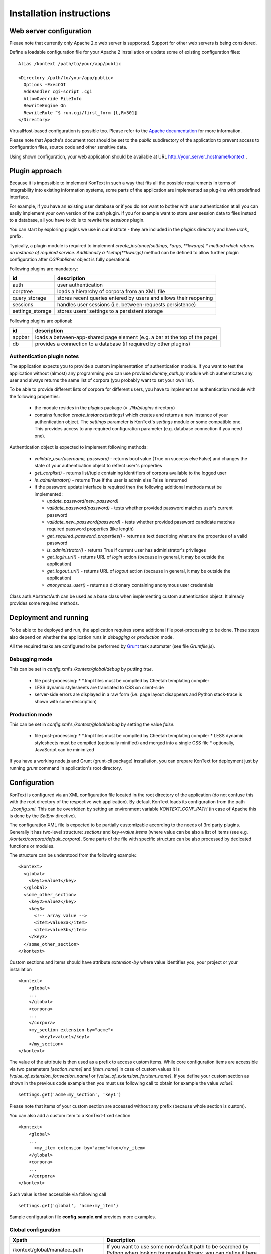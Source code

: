 =========================
Installation instructions
=========================

------------------------
Web server configuration
------------------------

Please note that currently only Apache 2.x web server is supported. Support for other web servers is being considered.

Define a loadable configuration file for your Apache 2 installation or update some of existing configuration files::

  Alias /kontext /path/to/your/app/public

  <Directory /path/to/your/app/public>
    Options +ExecCGI
    AddHandler cgi-script .cgi
    AllowOverride FileInfo
    RewriteEngine On
    RewriteRule ^$ run.cgi/first_form [L,R=301]
  </Directory>

VirtualHost-based configuration is possible too. Please refer to the
`Apache documentation <http://httpd.apache.org/docs/2.2/>`_ for more information.

Please note that Apache's document root should be set to the *public* subdirectory
of the application to prevent access to configuration files, source code and other sensitive data.

Using shown configuration, your web application should be available at URL http://your_server_hostname/kontext .

---------------
Plugin approach
---------------

Because it is impossible to implement KonText in such a way that fits all the possible requirements in terms of
integrability into existing information systems, some parts of the application are implemented as plug-ins with
predefined interface.

For example, if you have an existing user database or if you do not want to bother with user authentication at all
you can easily implement your own version of the *auth* plugin. If you for example want to store user session data to
files instead to a database, all you have to do is to rewrite the *sessions* plugin.

You can start by exploring plugins we use in our institute - they are included in the *plugins* directory and have
*ucnk_* prefix.

Typically, a plugin module is required to implement *create_instance(settings, \*args, \**kwargs) * method which returns
an instance of required service. Additionally a *setup(\**kwargs)* method can be defined to allow further plugin
configuration after *CGIPublisher* object is fully operational.

Following plugins are mandatory:

+------------------+------------------------------------------------------------------------------+
| id               | description                                                                  |
+==================+==============================================================================+
| auth             | user authentication                                                          |
+------------------+------------------------------------------------------------------------------+
| corptree         | loads a hierarchy of corpora from an XML file                                |
+------------------+------------------------------------------------------------------------------+
| query_storage    | stores recent queries entered by users and allows their reopening            |
+------------------+------------------------------------------------------------------------------+
| sessions         | handles user sessions (i.e. between-requests persistence)                    |
+------------------+------------------------------------------------------------------------------+
| settings_storage | stores users' settings to a persistent storage                               |
+------------------+------------------------------------------------------------------------------+

Following plugins are optional:

+------------------+------------------------------------------------------------------------------+
| id               | description                                                                  |
+==================+==============================================================================+
| appbar           | loads a between-app-shared page element (e.g. a bar at the top of the page)  |
+------------------+------------------------------------------------------------------------------+
| db               | provides a connection to a database (if required by other plugins)           |
+------------------+------------------------------------------------------------------------------+


Authentication plugin notes
===========================

The application expects you to provide a custom implementation of authentication module. If you want to test the
application without (almost) any programming you can use provided *dummy_auth.py* module which authenticates any user
and always returns the same list of corpora (you probably want to set your own list).

To be able to provide different lists of corpora for different users, you have to implement an authentication
module with the following properties:

  * the module resides in the *plugins* package (= *./lib/plugins* directory)
  * contains function *create_instance(settings)* which creates and returns a new instance of your authentication object.
    The *settings* parameter is KonText's *settings* module or some compatible one. This
    provides access to any required configuration parameter (e.g. database connection if you need one).

Authentication object is expected to implement following methods:

  * *validate_user(username, password)* - returns bool value (True on success else False) and changes
    the state of your authentication object to reflect user's properties
  * *get_corplist()* - returns list/tuple containing identifiers of corpora available to the
    logged user
  * *is_administrator()* - returns True if the user is admin else False is returned
  * if the password update interface is required then the following additional methods must be implemented:

    * *update_password(new_password)*
    * *validate_password(password)* - tests whether provided password matches user's current password
    * *validate_new_password(password)* - tests whether provided password candidate matches required password
      properties (like length)
    * *get_required_password_properties()* - returns a text describing what are the properties of a valid password
    * *is_administrator()* - returns True if current user has administrator's privileges
    * *get_login_url()* - returns URL of *login* action (because in general, it may be outside the application)
    * *get_logout_url()* - returns URL of *logout* action (because in general, it may be outside the application)
    * *anonymous_user()* - returns a dictionary containing anonymous user credentials

Class auth.AbstractAuth can be used as a base class when implementing custom authentication object. It already provides
some required methods.

----------------------
Deployment and running
----------------------

To be able to be deployed and run, the application requires some additional file post-processing to be done. These
steps also depend on whether the application runs in *debugging* or *production* mode.

All the required tasks are configured to be performed by `Grunt <http://gruntjs.com/>`_ task automater (see file
*Gruntfile.js*).

Debugging mode
==============

This can be set in *config.xml*'s */kontext/global/debug* by putting *true*.

  * file post-processing:
    * \*.tmpl files must be compiled by Cheetah templating compiler
  * LESS dynamic stylesheets are translated to CSS on client-side
  * server-side errors are displayed in a raw form (i.e. page layout disappears and Python stack-trace is shown with some
    description)


Production mode
===============

This can be set in *config.xml*'s */kontext/global/debug* by setting the value *false*.

  * file post-processing:
    * \*.tmpl files must be compiled by Cheetah templating compiler
    * LESS dynamic stylesheets must be compiled (optionally minified) and merged into a single CSS file
    * optionally, JavaScript can be minimized

If you have a working node.js and Grunt (grunt-cli package) installation, you can prepare KonText for deployment just by
running *grunt* command in application's root directory.

-------------
Configuration
-------------

KonText is configured via an XML configuration file located in the root directory of the application
(do not confuse this with the root directory of the respective web application).
By default KonText loads its configuration from the path *../config.xml*. This can be overridden by setting an environment
variable *KONTEXT_CONF_PATH* (in case of Apache this is done by the *SetEnv* directive).

The configuration XML file is expected to be partially customizable according to the needs of 3rd party plugins.
Generally it has two-level structure: *sections* and *key->value items* (where value can be also a list of items (see
e.g. */kontext/corpora/default_corpora*). Some parts of the file with specific structure can be also processed by
dedicated functions or modules.

The structure can be understood from the following example::

    <kontext>
      <global>
        <key1>value1</key>
      </global>
      <some_other_section>
        <key2>value2</key>
        <key3>
          <!-- array value -->
          <item>value3a</item>
          <item>value3b</item>
        </key3>
      </some_other_section>
    </kontext>

Custom sections and items should have attribute *extension-by* where value identifies you, your project or your
installation ::

    <kontext>
        <global>
        ...
        </global>
        <corpora>
        ...
        </corpora>
        <my_section extension-by="acme">
            <key1>value1</key1>
        </my_section>
    </kontext>


The value of the attribute is then used as a prefix to access custom items. While core configuration items are accessible
via two parameters *[section_name]* and *[item_name]* in case of custom values it is *[value_of_extension_for:section_name]*
or *[value_of_extension_for:item_name]*. If you define your custom section as shown in the previous code example
then you must use following call to obtain for example the value *value1*::

    settings.get('acme:my_section', 'key1')

Please note that items of your custom section are accessed without any prefix (because whole section is custom).

You can also add a custom item to a KonText-fixed section ::

    <kontext>
        <global>
        ...
          <my_item extension-by="acme">foo</my_item>
        </global>
        <corpora>
        ...
        </corpora>
    </kontext>

Such value is then accessible via following call ::

    settings.get('global', 'acme:my_item')

Sample configuration file **config.sample.xml** provides more examples.

Global configuration
====================

+------------------------------------------------+-------------------------------------------------------------------+
| Xpath                                          | Description                                                       |
+================================================+===================================================================+
| /kontext/global/manatee_path                   | If you want to use some non-default path to be searched by        |
|                                                | Python when looking for manatee library, you can define it here   |
+------------------------------------------------+-------------------------------------------------------------------+
| /kontext/global/debug                          | true/false (true => detailed error info is visible etc.)          |
+------------------------------------------------+-------------------------------------------------------------------+
| /kontext/global/log_path                       | Path to the logging file (webserver must have write access)       |
+------------------------------------------------+-------------------------------------------------------------------+
| /kontext/global/administrators                 | List of usernames with administrative rights; this is deprecated  |
+------------------------------------------------+-------------------------------------------------------------------+
| /kontext/global/fonts                          | list of custom CSS fonts to be loaded within HTML document        |
+------------------------------------------------+-------------------------------------------------------------------+
| /kontext/global/translations                   | list of supported languages for user interface (this requires     |
|                                                | proper *\*.mo* file and also enabled support in your OS)          |
+------------------------------------------------+-------------------------------------------------------------------+
| /kontext/global/translations/language          | language item - besides language code, it may contain *label*     |
|                                                | attribute - if defined then the label is shown to user            |
+------------------------------------------------+-------------------------------------------------------------------+


Plugins configuration
=====================

+-------------------------------------------------+-------------------------------------------------------------------+
| Xpath                                           | Description                                                       |
+=================================================+===================================================================+
| /kontext/plugins                                | this section contains plugins' configuration; each plugin         |
|                                                 | requires at least *module* element to specify where code resides  |
+-------------------------------------------------+-------------------------------------------------------------------+
| /kontext/plugins/db                             | required plugin to access application's database                  |
+-------------------------------------------------+-------------------------------------------------------------------+
| /kontext/plugins/auth                           | required plugin for authentication                                |
+-------------------------------------------------+-------------------------------------------------------------------+
| /kontext/plugins/sessions                       | required plugin implementing session storage functions            |
+-------------------------------------------------+-------------------------------------------------------------------+
| /kontext/plugins/settings_storage               | required plugin specifying where and how to store user settings   |
+-------------------------------------------------+-------------------------------------------------------------------+
| /kontext/plugins/query_storage                  | optional plugin allowing to store query history to some storage   |
+-------------------------------------------------+-------------------------------------------------------------------+
| /kontext/plugins/appbar                         | optional plugin allowing remote-loaded toolbar on all pages       |
+-------------------------------------------------+-------------------------------------------------------------------+

Caching configuration
=====================

+------------------------------------------------+------------------------------------------------------------------+
| Xpath                                          | Description                                                      |
+================================================+==================================================================+
| /kontext/cache/clear_interval                  | number of seconds to keep cached files                           |
+------------------------------------------------+------------------------------------------------------------------+

Corpus-related configuration
============================

+-------------------------------------------------+-------------------------------------------------------------------+
| Xpath                                           | Description                                                       |
+=================================================+===================================================================+
| /kontext/corpora/manatee_registry               | Path where corpora registry files are stored                      |
+-------------------------------------------------+-------------------------------------------------------------------+
| /kontext/corpora/options_dir                    | Path where 'options' files are stored                             |
+-------------------------------------------------+-------------------------------------------------------------------+
| /kontext/corpora/cache_dir                      | Path where application stores general cached data                 |
+-------------------------------------------------+-------------------------------------------------------------------+
| /kontext/corpora/subcpath                       | Path where general subcorpora data is stored                      |
+-------------------------------------------------+-------------------------------------------------------------------+
| /kontext/corpora/users_subcpath                 | Path where user's subcorpora are stored                           |
+-------------------------------------------------+-------------------------------------------------------------------+
| /kontext/corpora/tags_src_dir                   | A directory where all unique tag combinations for corpora are     |
+-------------------------------------------------+-------------------------------------------------------------------+
| /kontext/corpora/tags_cache_dir                 | A directory where tag-builder stores its auxiliary data           |
+-------------------------------------------------+-------------------------------------------------------------------+
| /kontext/corpora/conc_dir                       | Path where general concordance data is stored                     |
+-------------------------------------------------+-------------------------------------------------------------------+
| /kontext/corpora/helpsite                       | URL of the help site (refer to the config.sample.xml)             |
+-------------------------------------------------+-------------------------------------------------------------------+
| /kontext/corpora/default_corpora                | Contains list of default corpora (see below)                      |
+-------------------------------------------------+-------------------------------------------------------------------+
| /kontext/corpora/default_corpora/item           | Represents individual default corpus (multiple allowed)           |
+-------------------------------------------------+-------------------------------------------------------------------+
| /kontext/corpora/speech_segment_struct_attr     | Name of the structural attribute delimiting speeches              |
+-------------------------------------------------+-------------------------------------------------------------------+
| /kontext/corpora/speech_files_path              | root path where audio files containing speech segments are stored |
+-------------------------------------------------+-------------------------------------------------------------------+
| /kontext/corpora/kwicline_max_context           | Maximum size (in words) of the KWIC context                       |
+-------------------------------------------------+-------------------------------------------------------------------+
| /kontext/corpora/use_db_whitelist               | 0/1 (0 => any user has access to any corpus)                      |
+-------------------------------------------------+-------------------------------------------------------------------+
| /kontext/corpora/empty_attr_value_placeholder   | An alternative string to show if some structattr is empty         |
+-------------------------------------------------+-------------------------------------------------------------------+
| /kontext/corpora/multilevel_freq_dist_max_levels| Multi-level freq. distrib. - max. number of levels for a query    |
+-------------------------------------------------+-------------------------------------------------------------------+

Corpora hierarchy
=================

Corpora hierarchy serves as a source for the 'tree-like' corpus selection tool which is handled by the *corptree*
plugin. It supports nested (i.e. multi-level) organization::

    <corplist title="">
      <corplist title="Synchronic Corpora">
         <corplist title="SYN corpora">
           <corpus id="SYN2010" web="http://www.korpus.cz/syn.php" sentence_struct="s" num_tag_pos="16" />
           ... etc...
         </corplist>
         <corplist title="Diachronic Corpora">
            <corpus id="DIA" />
         </corplist>
      </corplist>
    </corplist>


Attributes for the **corplist** element:

+--------------+---------------------+
| attr. name   | description         |
+==============+=====================+
| title        | name of the group   |
+--------------+---------------------+

Attributes for the **corpus** element:

+-----------------+--------------------------------------------------------------------+
| attr. name      | description                                                        |
+=================+====================================================================+
| id              | name of the corpus (as used within registry files)                 |
+-----------------+--------------------------------------------------------------------+
| sentence_struct | structure delimiting sentences                                     |
+-----------------+--------------------------------------------------------------------+
| num_tag_pos     | number of character positions in a tag                             |
+-----------------+--------------------------------------------------------------------+
| web             | (optional) external link containing information about the corpus   |
+-----------------+--------------------------------------------------------------------+

Please note that you do not have to put the *corplist* subtree into the *config.xml* file. *Corptree* can be configured
to load any XML file and search for the tree node anywhere you want.


Tag-builder component configuration
===================================

Currently, KonText supports a single tagset helper tool which allows creating tag queries in an interactive way.

Sample file::

  <kontext>
  ...
    <corpora>
      ...
      <tagsets>
        <tagset position="0">
            <label>
                <desc lang="en">Part of speech</desc>
                <desc lang="cs">Slovní druh</desc>
            </label>
            <value id="A">
                <desc lang="en">adjective</desc>
                <desc lang="cs">adjektivum</desc>
            </value>
            <value id="N">
            ...
            </value>
            ...
        </tagset>
        <tagset position="1">
        ...
        </tagset>
        ...
      </tagsets>
      ...
    </corpora>
    ...
  </kontext>
